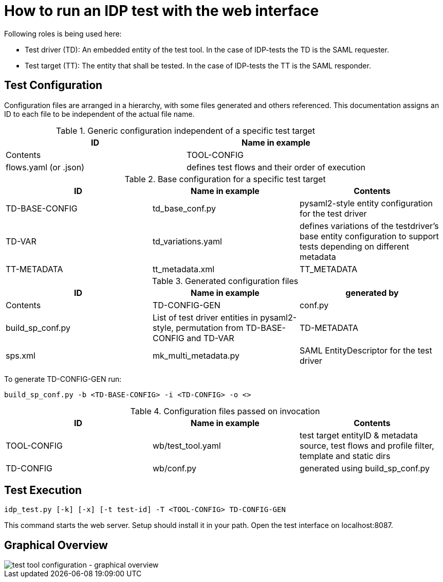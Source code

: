 = How to run an IDP test with the web interface

Following roles is being used here:

- Test driver (TD): An embedded entity of the test tool. In the case of IDP-tests
  the TD is the SAML requester.
- Test target (TT): The entity that shall be tested. In the case of IDP-tests
  the TT is the SAML responder.

== Test Configuration

Configuration files are arranged in a hierarchy, with some files generated and others referenced. This documentation
assigns an ID to each file to be independent of the actual file name.

.Generic configuration independent of a specific test target
[cols="2*", options="header"]
|===
|ID|Name in example|Contents
|TOOL-CONFIG|flows.yaml (or .json)|defines test flows and their order of execution
|===

.Base configuration for a specific test target
[cols="3", options="header"]
|===
|ID|Name in example|Contents
|TD-BASE-CONFIG|td_base_conf.py|pysaml2-style entity configuration for the test driver
|TD-VAR|td_variations.yaml|defines variations of the testdriver's base entity configuration to support tests depending on different metadata
|TT-METADATA|tt_metadata.xml|TT_METADATA|Metadata aggregate that needs to contain the test target's entityID (imported)
|===

.Generated configuration files
[cols="3", options="header"]
|===
|ID|Name in example|generated by|Contents
|TD-CONFIG-GEN|conf.py|build_sp_conf.py |List of test driver entities in pysaml2-style, permutation from TD-BASE-CONFIG and TD-VAR
|TD-METADATA|sps.xml|mk_multi_metadata.py|SAML EntityDescriptor for the test driver
|===

To generate TD-CONFIG-GEN run:

    build_sp_conf.py -b <TD-BASE-CONFIG> -i <TD-CONFIG> -o <>

.Configuration files passed on invocation
[cols="3", options="header"]
|=====
|ID|Name in example|Contents
|TOOL-CONFIG|wb/test_tool.yaml| test target entityID & metadata source, test flows and profile filter, template and static dirs
|TD-CONFIG|wb/conf.py| generated using build_sp_conf.py
|=====

== Test Execution

    idp_test.py [-k] [-x] [-t test-id] -T <TOOL-CONFIG> TD-CONFIG-GEN

This command starts the web server. Setup should install it in your path.
Open the test interface on localhost:8087.

== Graphical Overview

image::testtool-conf.png[test tool configuration - graphical overview]

